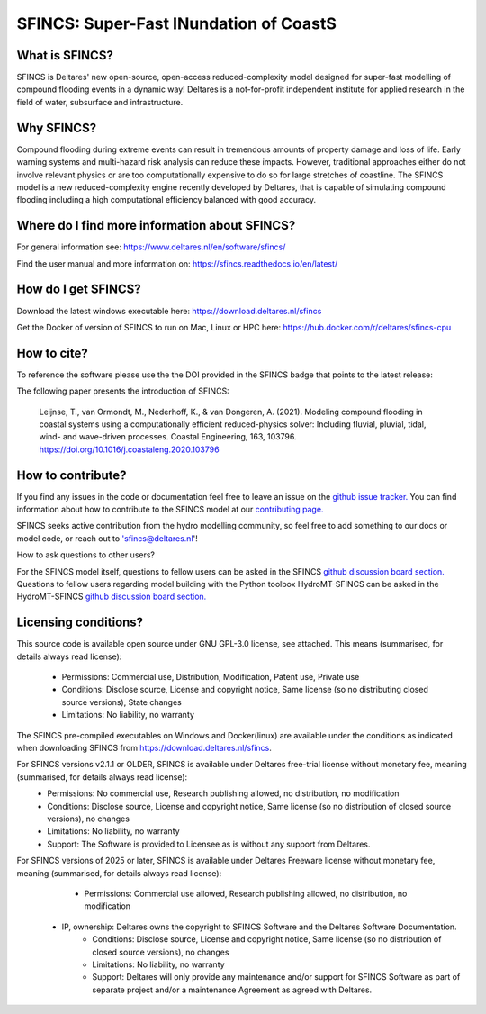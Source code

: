 =========================================
SFINCS: Super-Fast INundation of CoastS 
=========================================

|website| |docs_latest| |docs_stable| |license| |doi| |journal|

What is SFINCS?
-------------------------------------------------------
SFINCS is Deltares' new open-source, open-access reduced-complexity model designed for super-fast modelling of compound flooding events in a dynamic way!
Deltares is a not-for-profit independent institute for applied research in the field of water, subsurface and infrastructure. 

Why SFINCS?
-------------------------------------------------------
Compound flooding during extreme events can result in tremendous amounts of property damage and loss of life. Early warning systems and multi-hazard risk analysis can reduce these impacts. However, traditional approaches either do not involve relevant physics or are too computationally expensive to do so for large stretches of coastline. The SFINCS model is a new reduced-complexity engine recently developed by Deltares, that is capable of simulating compound flooding including a high computational efficiency balanced with good accuracy.

Where do I find more information about SFINCS?
-------------------------------------------------------
For general information see: https://www.deltares.nl/en/software/sfincs/

Find the user manual and more information on: https://sfincs.readthedocs.io/en/latest/

How do I get SFINCS?
-------------------------------------------------------
Download the latest windows executable here: https://download.deltares.nl/sfincs

Get the Docker of version of SFINCS to run on Mac, Linux or HPC here: https://hub.docker.com/r/deltares/sfincs-cpu

How to cite?
-------------------------------------------------------
To reference the software please use the the DOI provided in the SFINCS badge that points to the latest release: |doi|

The following paper presents the introduction of SFINCS:

   Leijnse, T., van Ormondt, M., Nederhoff, K., & van Dongeren, A. (2021). Modeling compound flooding in coastal systems using a computationally efficient reduced-physics solver: Including fluvial, pluvial, tidal, wind-      and wave-driven processes. Coastal Engineering, 163, 103796. https://doi.org/10.1016/j.coastaleng.2020.103796

How to contribute?
-------------------------------------------------------
If you find any issues in the code or documentation feel free to leave an issue on the `github issue tracker. <https://github.com/Deltares/SFINCS/issues>`_
You can find information about how to contribute to the SFINCS model at our `contributing page. <https://sfincs.readthedocs.io/en/latest/example.html#contributing>`_

SFINCS seeks active contribution from the hydro modelling community, so feel free to add something to our docs or model code, or reach out to 'sfincs@deltares.nl'!

How to ask questions to other users?

For the SFINCS model itself, questions to fellow users can be asked in the SFINCS `github discussion board section. <https://github.com/Deltares/SFINCS/discussions>`_ 
Questions to fellow users regarding model building with the Python toolbox HydroMT-SFINCS can be asked in the HydroMT-SFINCS `github discussion board section. <https://github.com/Deltares/hydromt_sfincs/discussions>`_ 

Licensing conditions?
-------------------------------------------------------
This source code is available open source under GNU GPL-3.0 license, see attached.
This means (summarised, for details always read license):
	- Permissions: Commercial use, Distribution, Modification, Patent use, Private use
	- Conditions: Disclose source, License and copyright notice, Same license (so no distributing closed source versions), State changes
	- Limitations: No liability, no warranty
	
The SFINCS pre-compiled executables on Windows and Docker(linux) are available under the conditions as indicated when downloading SFINCS from https://download.deltares.nl/sfincs.

For SFINCS versions v2.1.1 or OLDER, SFINCS is available under Deltares free-trial license without monetary fee, meaning (summarised, for details always read license):
	- Permissions: No commercial use, Research publishing allowed, no distribution, no modification
	- Conditions: Disclose source, License and copyright notice, Same license (so no distribution of closed source versions), no changes
	- Limitations: No liability, no warranty
	- Support: The Software is provided to Licensee as is without any support from Deltares.

For SFINCS versions of 2025 or later, SFINCS is available under Deltares Freeware license without monetary fee, meaning (summarised, for details always read license):
	- Permissions: Commercial use allowed, Research publishing allowed, no distribution, no modification
    - IP, ownership: Deltares owns the copyright to SFINCS Software and the Deltares Software Documentation. 
	- Conditions: Disclose source, License and copyright notice, Same license (so no distribution of closed source versions), no changes
	- Limitations: No liability, no warranty
	- Support: Deltares will only provide any maintenance and/or support for SFINCS Software as part of separate project and/or a maintenance Agreement as agreed with Deltares.

.. figure:: https://user-images.githubusercontent.com/28528822/200898347-d4016571-f3c7-4257-b59c-86aa1e97a699.png
   :width: 800px
   :align: center   
   
.. |website| image:: https://github.com/Deltares/SFINCS/blob/main/docs/figures/Deltares_logo_D-blauw_RGB.svg
    :target: https://www.deltares.nl/en/software-and-data/products/sfincs
    :alt: Website
    :width: 80px

.. |docs_latest| image:: https://img.shields.io/badge/docs-latest-brightgreen.svg
    :target: https://sfincs.readthedocs.io/en/latest
    :alt: Latest developers docs

.. |docs_stable| image:: https://img.shields.io/badge/docs-stable-brightgreen.svg
    :target: https://sfincs.readthedocs.io/en/v2.0.3_cauberg_release/
    :alt: Stable docs last release

.. |license| image:: https://img.shields.io/github/license/Deltares/SFINCS
    :alt: License
    :target: https://github.com/Deltares/SFINCS/blob/main/LICENSE    

.. |doi| image:: https://zenodo.org/badge/DOI/10.5281/zenodo.10118583.svg
    :alt: Zenodo
    :target: https://doi.org/10.5281/zenodo.10118583

.. |journal| image:: https://github.com/Deltares/SFINCS/blob/main/docs/figures/SFINCS_logo.svg
    :alt: Elsevier
    :target: https://doi.org/10.1016/j.coastaleng.2020.103796    
    :width: 30px
